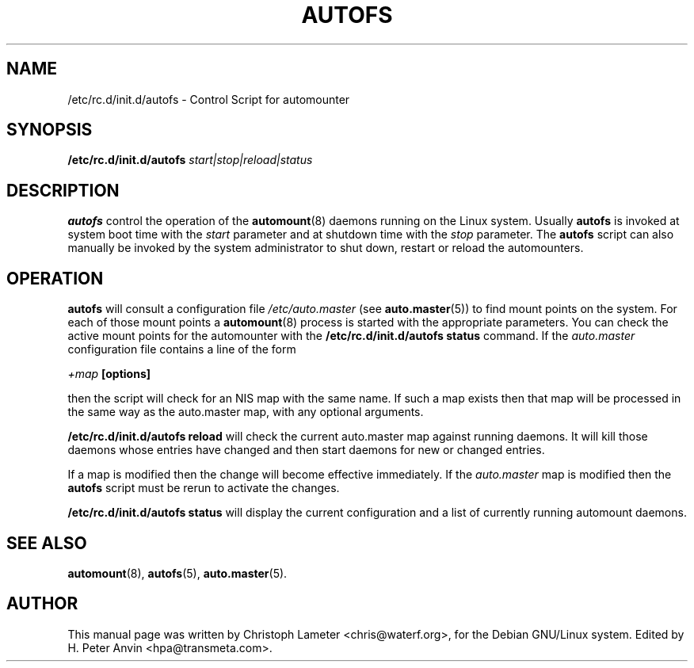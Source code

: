 .\" $Id: autofs.8.in,v 1.4 2005/01/05 10:12:42 raven Exp $
.TH AUTOFS 8 "9 Sep 1997"
.SH NAME
/etc/rc.d/init.d/autofs \- Control Script for automounter
.SH SYNOPSIS
.B /etc/rc.d/init.d/autofs
.I start|stop|reload|status
.SH "DESCRIPTION"
.B autofs
control the operation of the
.BR automount (8)
daemons running on the Linux system. Usually
.B autofs
is invoked at system boot time with the
.I start
parameter and at shutdown time with the
.I stop
parameter. The
.B autofs
script can also manually be invoked by the system administrator to shut
down, restart or reload the automounters.
.P
.SH "OPERATION"
.B autofs
will consult a configuration file
.I /etc/auto.master
(see
.BR auto.master (5))
to find mount points on the system. For each of those mount points a
.BR automount (8)
process is started with the appropriate parameters. You can check the
active mount points for the automounter with the
.B /etc/rc.d/init.d/autofs status
command. If the
.I auto.master
configuration file contains a line of the form
.P
.I +map
.B [options]
.P
then the script will check for an NIS map with the same name.  If such a
map exists then that map will be processed in the same way as the
auto.master map, with any optional arguments.
.P
.B /etc/rc.d/init.d/autofs reload
will check the current auto.master map against running daemons. It will kill
those daemons whose entries have changed and then start daemons for new or  
changed entries.
.P
If a map is modified then the change will become effective immediately. If
the
.I auto.master
map is modified then the
.B autofs
script must be rerun to activate the changes.
.P
.B /etc/rc.d/init.d/autofs status
will display the current configuration and a list of currently running
automount daemons.
.SH "SEE ALSO"
.BR automount (8),
.BR autofs (5),
.BR auto.master (5).
.SH AUTHOR
This manual page was written by Christoph Lameter <chris@waterf.org>,
for the Debian GNU/Linux system.  Edited by H. Peter Anvin
<hpa@transmeta.com>.
